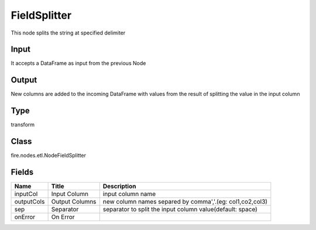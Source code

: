 
FieldSplitter
========== 

This node splits the string at specified delimiter

Input
---------- 

It accepts a DataFrame as input from the previous Node

Output
---------- 

New columns are added to the incoming DataFrame with values from the result of splitting the value in the input column

Type
---------- 

transform

Class
---------- 

fire.nodes.etl.NodeFieldSplitter

Fields
---------- 

+------------+----------------+-----------------------------------------------------------+
| Name       | Title          | Description                                               |
+============+================+===========================================================+
| inputCol   | Input Column   | input column name                                         |
+------------+----------------+-----------------------------------------------------------+
| outputCols | Output Columns | new column names separed by comma','.(eg: col1,co2,col3)  |
+------------+----------------+-----------------------------------------------------------+
| sep        | Separator      | separator to split the input column value(default: space) |
+------------+----------------+-----------------------------------------------------------+
| onError    | On Error       |                                                           |
+------------+----------------+-----------------------------------------------------------+